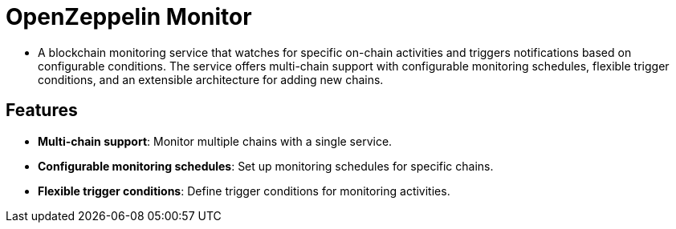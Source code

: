:monitor: https://github.com/OpenZeppelin/openzeppelin-monitor

= OpenZeppelin Monitor

* A blockchain monitoring service that watches for specific on-chain activities and triggers notifications based on configurable conditions. The service offers multi-chain support with configurable monitoring schedules, flexible trigger conditions, and an extensible architecture for adding new chains.

== Features

* **Multi-chain support**: Monitor multiple chains with a single service.
* **Configurable monitoring schedules**: Set up monitoring schedules for specific chains.
* **Flexible trigger conditions**: Define trigger conditions for monitoring activities.
